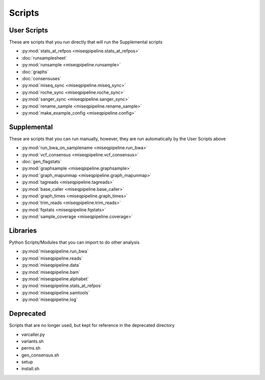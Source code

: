 =======
Scripts
=======

User Scripts
------------

These are scripts that you run directly that will run the Supplemental scripts

* :py:mod:`stats_at_refpos <miseqpipeline.stats_at_refpos>`
* :doc:`runsamplesheet`
* :py:mod:`runsample <miseqpipeline.runsample>`
* :doc:`graphs`
* :doc:`consensuses`
* :py:mod:`miseq_sync <miseqpipeline.miseq_sync>`
* :py:mod:`roche_sync <miseqpipeline.roche_sync>`
* :py:mod:`sanger_sync <miseqpipeline.sanger_sync>`
* :py:mod:`rename_sample <miseqpipeline.rename_sample>`
* :py:mod:`make_example_config <miseqpipeline.config>`

Supplemental
------------

These are scripts that you can run manually, however, they are run automatically by the User Scripts above

* :py:mod:`run_bwa_on_samplename <miseqpipeline.run_bwa>`
* :py:mod:`vcf_consensus <miseqpipeline.vcf_consensus>`
* :doc:`gen_flagstats`
* :py:mod:`graphsample <miseqpipeline.graphsample>`
* :py:mod:`graph_mapunmap <miseqpipeline.graph_mapunmap>`
* :py:mod:`tagreads <miseqpipeline.tagreads>`
* :py:mod:`base_caller <miseqpipeline.base_caller>`
* :py:mod:`graph_times <miseqpipeline.graph_times>`
* :py:mod:`trim_reads <miseqpipeline.trim_reads>`
* :py:mod:`fqstats <miseqpipeline.fqstats>`
* :py:mod:`sample_coverage <miseqpipeline.coverage>`

Libraries
---------

Python Scripts/Modules that you can import to do other analysis

* :py:mod:`miseqpipeline.run_bwa`
* :py:mod:`miseqpipeline.reads`
* :py:mod:`miseqpipeline.data`
* :py:mod:`miseqpipeline.bam`
* :py:mod:`miseqpipeline.alphabet`
* :py:mod:`miseqpipeline.stats_at_refpos`
* :py:mod:`miseqpipeline.samtools`
* :py:mod:`miseqpipeline.log`

Deprecated
----------

Scripts that are no longer used, but kept for reference in the deprecated directory

* varcaller.py
* variants.sh
* perms.sh
* gen_consensus.sh
* setup
* install.sh

